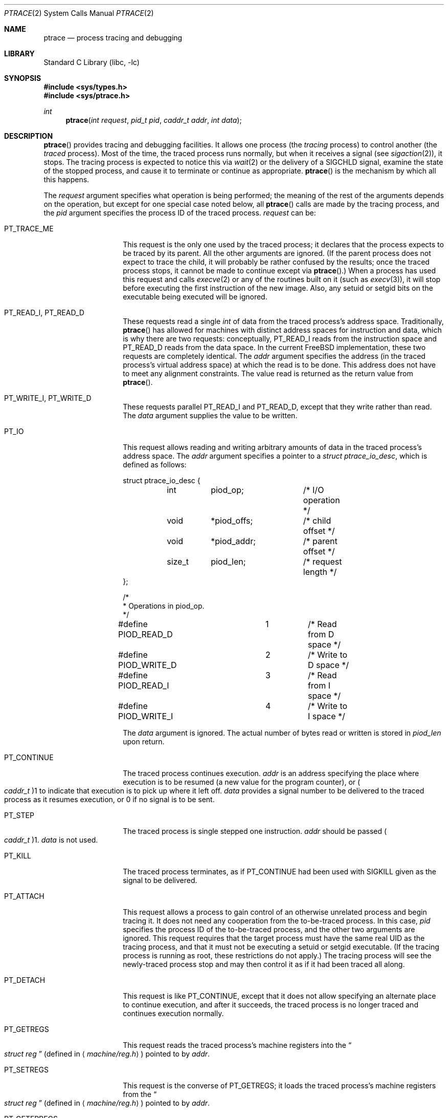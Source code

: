 .\" $FreeBSD: src/lib/libc/sys/ptrace.2,v 1.29 2002/03/20 13:40:08 ru Exp $
.\"	$NetBSD: ptrace.2,v 1.2 1995/02/27 12:35:37 cgd Exp $
.\"
.\" This file is in the public domain.
.Dd January 20, 1996
.Dt PTRACE 2
.Os
.Sh NAME
.Nm ptrace
.Nd process tracing and debugging
.Sh LIBRARY
.Lb libc
.Sh SYNOPSIS
.In sys/types.h
.In sys/ptrace.h
.Ft int
.Fn ptrace "int request" "pid_t pid" "caddr_t addr" "int data"
.Sh DESCRIPTION
.Fn ptrace
provides tracing and debugging facilities.
It allows one process
(the
.Em tracing
process)
to control another
(the
.Em traced
process).
Most of the time, the traced process runs normally, but when it
receives a signal
(see
.Xr sigaction 2 ) ,
it stops.
The tracing process is expected to notice this via
.Xr wait 2
or the delivery of a
.Dv SIGCHLD
signal, examine the state of the stopped process, and cause it to
terminate or continue as appropriate.
.Fn ptrace
is the mechanism by which all this happens.
.Pp
The
.Fa request
argument specifies what operation is being performed; the meaning of
the rest of the arguments depends on the operation, but except for one
special case noted below, all
.Fn ptrace
calls are made by the tracing process, and the
.Fa pid
argument specifies the process ID of the traced process.
.Fa request
can be:
.Bl -tag -width 12n
.It Dv PT_TRACE_ME
This request is the only one used by the traced process; it declares
that the process expects to be traced by its parent.
All the other arguments are ignored.
(If the parent process does not expect to trace the child, it will
probably be rather confused by the results; once the traced process
stops, it cannot be made to continue except via
.Fn ptrace . )
When a process has used this request and calls
.Xr execve 2
or any of the routines built on it
(such as
.Xr execv 3 ) ,
it will stop before executing the first instruction of the new image.
Also, any setuid or setgid bits on the executable being executed will
be ignored.
.It Dv PT_READ_I , Dv PT_READ_D
These requests read a single
.Vt int
of data from the traced process's address space.
Traditionally,
.Fn ptrace
has allowed for machines with distinct address spaces for instruction
and data, which is why there are two requests: conceptually,
.Dv PT_READ_I
reads from the instruction space and
.Dv PT_READ_D
reads from the data space.
In the current
.Fx
implementation, these two requests are completely identical.
The
.Fa addr
argument specifies the address
(in the traced process's virtual address space)
at which the read is to be done.
This address does not have to meet any alignment constraints.
The value read is returned as the return value from
.Fn ptrace .
.It Dv PT_WRITE_I , Dv PT_WRITE_D
These requests parallel
.Dv PT_READ_I
and
.Dv PT_READ_D ,
except that they write rather than read.
The
.Fa data
argument supplies the value to be written.
.It Dv PT_IO
This request allows reading and writing arbitrary amounts of data in
the traced process's address space.
The
.Fa addr
argument specifies a pointer to a
.Vt "struct ptrace_io_desc" ,
which is defined as follows:
.Bd -literal
struct ptrace_io_desc {
	int	piod_op;	/* I/O operation */
	void	*piod_offs;	/* child offset */
	void	*piod_addr;	/* parent offset */
	size_t	piod_len;	/* request length */
};

/*
 * Operations in piod_op.
 */
#define PIOD_READ_D	1	/* Read from D space */
#define PIOD_WRITE_D	2	/* Write to D space */
#define PIOD_READ_I	3	/* Read from I space */
#define PIOD_WRITE_I	4	/* Write to I space */
.Ed
.Pp
The
.Fa data
argument is ignored.
The actual number of bytes read or written is stored in
.Va piod_len
upon return.
.It Dv PT_CONTINUE
The traced process continues execution.
.Fa addr
is an address specifying the place where execution is to be resumed
(a new value for the program counter),
or
.Po Vt caddr_t Pc Ns 1
to indicate that execution is to pick up where it left off.
.Fa data
provides a signal number to be delivered to the traced process as it
resumes execution, or 0 if no signal is to be sent.
.It Dv PT_STEP
The traced process is single stepped one instruction.
.Fa addr
should be passed
.Po Vt caddr_t Pc Ns 1 .
.Fa data
is not used.
.It Dv PT_KILL
The traced process terminates, as if
.Dv PT_CONTINUE
had been used with
.Dv SIGKILL
given as the signal to be delivered.
.It Dv PT_ATTACH
This request allows a process to gain control of an otherwise
unrelated process and begin tracing it.
It does not need any cooperation from the to-be-traced process.
In
this case,
.Fa pid
specifies the process ID of the to-be-traced process, and the other
two arguments are ignored.
This request requires that the target process must have the same real
UID as the tracing process, and that it must not be executing a setuid
or setgid executable.
(If the tracing process is running as root, these restrictions do not
apply.)
The tracing process will see the newly-traced process stop and may
then control it as if it had been traced all along.
.It Dv PT_DETACH
This request is like PT_CONTINUE, except that it does not allow
specifying an alternate place to continue execution, and after it
succeeds, the traced process is no longer traced and continues
execution normally.
.It Dv PT_GETREGS
This request reads the traced process's machine registers into the
.Do
.Vt "struct reg"
.Dc
(defined in
.Aq Pa machine/reg.h )
pointed to by
.Fa addr .
.It Dv PT_SETREGS
This request is the converse of
.Dv PT_GETREGS ;
it loads the traced process's machine registers from the
.Do
.Vt "struct reg"
.Dc
(defined in
.Aq Pa machine/reg.h )
pointed to by
.Fa addr .
.It Dv PT_GETFPREGS
This request reads the traced process's floating-point registers into
the
.Do
.Vt "struct fpreg"
.Dc
(defined in
.Aq Pa machine/reg.h )
pointed to by
.Fa addr .
.It Dv PT_SETFPREGS
This request is the converse of
.Dv PT_GETFPREGS ;
it loads the traced process's floating-point registers from the
.Do
.Vt "struct fpreg"
.Dc
(defined in
.Aq Pa machine/reg.h )
pointed to by
.Fa addr .
.It Dv PT_GETDBREGS
This request reads the traced process's debug registers into
the
.Do
.Vt "struct dbreg"
.Dc
(defined in
.Aq Pa machine/reg.h )
pointed to by
.Fa addr .
.It Dv PT_SETDBREGS
This request is the converse of
.Dv PT_GETDBREGS ;
it loads the traced process's debug registers from the
.Do
.Vt "struct dbreg"
.Dc
(defined in
.Aq Pa machine/reg.h )
pointed to by
.Fa addr .
.El
.Pp
Additionally, machine-specific requests can exist.
.Sh RETURN VALUES
Some requests can cause
.Fn ptrace
to return
\-1
as a non-error value; to disambiguate,
.Va errno
can be set to 0 before the call and checked afterwards.
.Sh ERRORS
The
.Fn ptrace
function may fail if:
.Bl -tag -width Er
.It Bq Er ESRCH
.Bl -bullet -compact
.It
No process having the specified process ID exists.
.El
.It Bq Er EINVAL
.Bl -bullet -compact
.It
A process attempted to use
.Dv PT_ATTACH
on itself.
.It
The
.Fa request
was not one of the legal requests.
.It
The signal number
(in
.Fa data )
to
.Dv PT_CONTINUE
was neither 0 nor a legal signal number.
.It
.Dv PT_GETREGS ,
.Dv PT_SETREGS ,
.Dv PT_GETFPREGS ,
.Dv PT_SETFPREGS ,
.Dv PT_GETDBREGS ,
or
.Dv PT_SETDBREGS
was attempted on a process with no valid register set.
(This is normally true only of system processes.)
.El
.It Bq Er EBUSY
.Bl -bullet -compact
.It
.Dv PT_ATTACH
was attempted on a process that was already being traced.
.It
A request attempted to manipulate a process that was being traced by
some process other than the one making the request.
.It
A request
(other than
.Dv PT_ATTACH )
specified a process that wasn't stopped.
.El
.It Bq Er EPERM
.Bl -bullet -compact
.It
A request
(other than
.Dv PT_ATTACH )
attempted to manipulate a process that wasn't being traced at all.
.It
An attempt was made to use
.Dv PT_ATTACH
on a process in violation of the requirements listed under
.Dv PT_ATTACH
above.
.El
.El
.Sh SEE ALSO
.Xr execve 2 ,
.Xr sigaction 2 ,
.Xr wait 2 ,
.Xr execv 3 ,
.Xr i386_clr_watch 3 ,
.Xr i386_set_watch 3
.Sh HISTORY
A
.Fn ptrace
function call appeared in
.At v7 .
